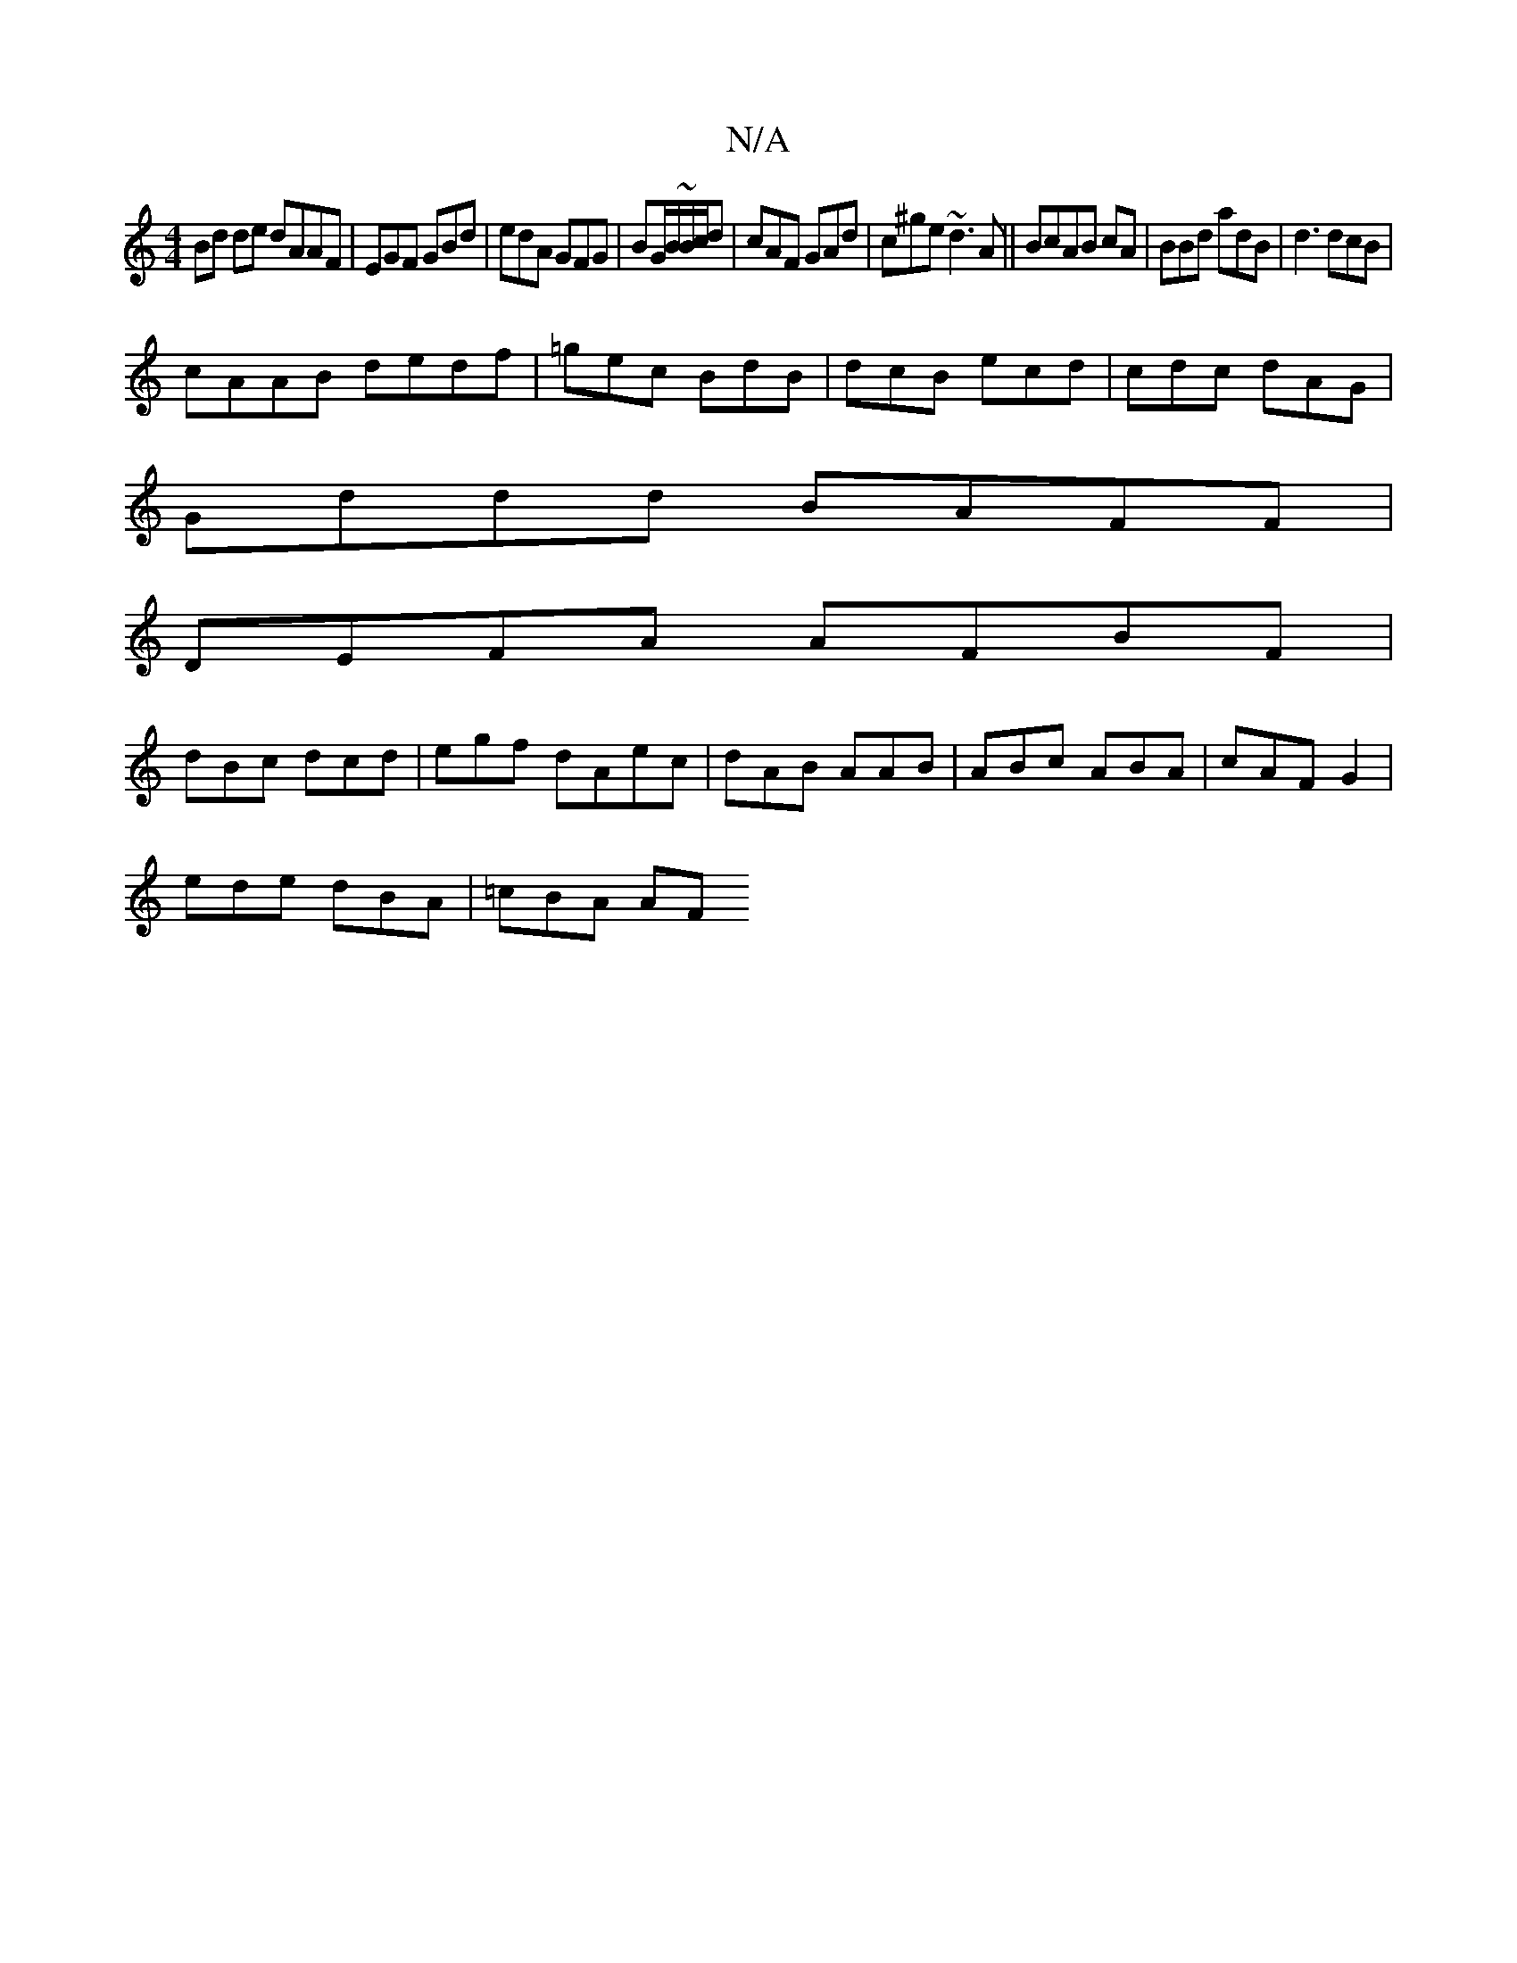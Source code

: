 X:1
T:N/A
M:4/4
R:N/A
K:Cmajor
Bd de dAAF|EGF GBd|edA GFG|BG/B/~B/c/d|cAF GAd|c^ge ~d3A||BcAB cA|BBd adB|d3 dcB|
cAAB dedf|=gec BdB | dcB ecd|cdc dAG |
Gddd BAFF|
DEFA AFBF|
dBc dcd|egf dAec|dAB AAB|ABc ABA|cAF G2 |
ede dBA|=cBA AF